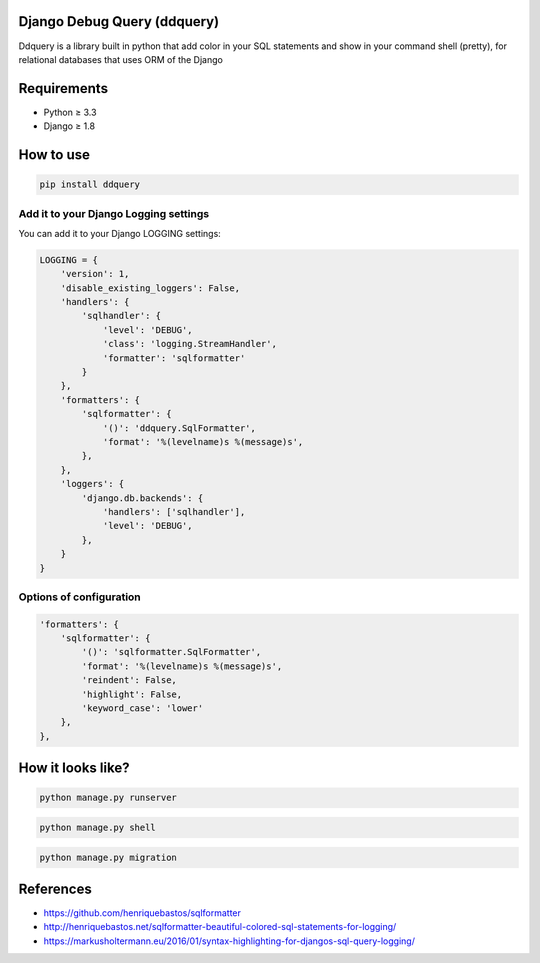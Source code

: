 Django Debug Query (ddquery)
-------------------------------
Ddquery is a library built in python that add color in your SQL statements and show in your command shell (pretty), for relational databases that uses ORM of the Django

Requirements
------------------
- Python ≥ 3.3
- Django ≥ 1.8

How to use
-----------
.. code-block:: console

    pip install ddquery

Add it to your Django Logging settings
~~~~~~~~~~~~~~~~~~~~~~~~~~~~~~~~~~~~~~

You can add it to your Django LOGGING settings:

.. code-block:: python

    LOGGING = {
        'version': 1,
        'disable_existing_loggers': False,
        'handlers': {
            'sqlhandler': {
                'level': 'DEBUG',
                'class': 'logging.StreamHandler',
                'formatter': 'sqlformatter'
            }
        },
        'formatters': {
            'sqlformatter': {
                '()': 'ddquery.SqlFormatter',
                'format': '%(levelname)s %(message)s',
            },
        },
        'loggers': {
            'django.db.backends': {
                'handlers': ['sqlhandler'],
                'level': 'DEBUG',
            },
        }
    }

Options of configuration
~~~~~~~~~~~~~~~~~~~~~~~~~~~~~~~~~~~~~~
.. code-block:: python

    'formatters': {
        'sqlformatter': {
            '()': 'sqlformatter.SqlFormatter',
            'format': '%(levelname)s %(message)s',
            'reindent': False,
            'highlight': False,
            'keyword_case': 'lower'
        },
    },




How it looks like?
------------------

.. code-block:: console

    python manage.py runserver

.. image:: https://raw.githubusercontent.com/elinaldosoft/ddquery/master/imgs/shell-01.png
    :alt: Shell

.. code-block:: console

    python manage.py shell

.. image:: https://raw.githubusercontent.com/elinaldosoft/ddquery/master/imgs/shell-02.png
    :alt: Shell 02

.. code-block:: console

    python manage.py migration

.. image:: https://raw.githubusercontent.com/elinaldosoft/ddquery/master/imgs/migration.png
    :alt: Migration

References
------------------
- https://github.com/henriquebastos/sqlformatter
- http://henriquebastos.net/sqlformatter-beautiful-colored-sql-statements-for-logging/
- https://markusholtermann.eu/2016/01/syntax-highlighting-for-djangos-sql-query-logging/

